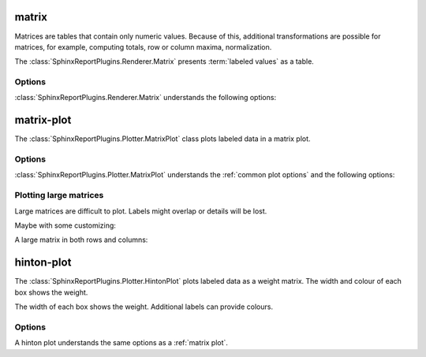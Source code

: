 .. _matrix:

matrix
======

Matrices are tables that contain only numeric values. Because of this,
additional transformations are possible for matrices, for example, 
computing totals, row or column maxima, normalization.

The :class:`SphinxReportPlugins.Renderer.Matrix` presents
:term:`labeled values` as a table.

.. report:: Trackers.LabeledDataExample
   :render: matrix

   A matrix.

Options
-------

:class:`SphinxReportPlugins.Renderer.Matrix` understands the
following options:

.. glossary::
   :sorted:

   transform-matrix
      string

      apply a matrix transform. Possible choices are:

      * *correspondence-analysis*: use correspondence analysis to permute rows/columns 
      * *normalized-column-total*: normalize by column total
      * *normalized-column-max*: normalize by column maximum
      * *normalized-row-total*: normalize by row total
      * *normalized-row-max*: normalize by row maximum
      * *normalized-total*: normalize over whole matrix
      * *normalized-max*: normalize over whole matrix
      * *sort* : sort matrix rows and columns alphanumerically.
      * *filter-by-rows*: only keep columns that are also present in rows
      * *filter-by-cols*: only keep columns that are also present in cols
      * *square*: make matrix square by only keeping rows that
	 are also columns and vice versa.
      * *add-row-total* : add the row total as as another column
      * *add-column-total* : add the row total as another row

.. _matrix-plot:

matrix-plot
===========

The :class:`SphinxReportPlugins.Plotter.MatrixPlot` class plots labeled data
in a matrix plot.

.. report:: Trackers.LabeledDataExample
   :render: matrix-plot
   :layout: row
   :width: 200

   A matrix.

Options
-------

:class:`SphinxReportPlugins.Plotter.MatrixPlot` understands the
:ref:`common plot options` and the following options:

.. glossary::
   :sorted:

   colorbar-format
      string

      numerical format for the colorbar, for example ``%5.2f``

   palette  
      choice

      select color palette for plotting a matrix. See sphinxreport`matplotlib` for a list of 
      available color palettes.

   reverse-palette
      invert the colour palette

   max-rows
      int

      maximum number of rows per plot, If the matrix contains more
      rows, the plot is split into multiple plots.

   max-cols
      int

      maximum number of columns per plot. If the matrix contains
      more columns, the plot is split into multiple plots.

Plotting large matrices
-----------------------

Large matrices are difficult to plot. Labels might overlap or details
will be lost. 

.. report:: TestCases.LongLabelsSmall
   :render: matrix-plot
   :layout: column-2
   :width: 200

   Rendering small/large matrices with long/short labels

Maybe with some customizing:

.. report:: TestCases.LongLabelsSmall
   :render: matrix-plot
   :layout: column-2
   :slices: gigantic
   :mpl-rc: figure.figsize=(20,10);legend.fontsize=4

   Rendering small/large matrices with long/short labels

A large matrix in both rows and columns:

.. report:: TestCases.LargeMatrix
   :render: matrix-plot
   :layout: column-2

   Rendering small/large matrices with long/short labels

.. ========================
.. Rendering large matrices
.. ========================

.. .. report:: TestCases.VeryLargeMatrix
..    :render: matrix-plot

..    Plotting a very large matrix.

.. .. report:: TestCases.VeryLargeMatrix
..    :render: matrix

..    Plotting a very large matrix.

.. _hinton-plot:

hinton-plot
===========

The :class:`SphinxReportPlugins.Plotter.HintonPlot` plots labeled data as a
weight matrix. The width and colour of each box shows the weight. 

.. report:: Trackers.LabeledDataExample
   :render: hinton-plot
   :layout: row
   :width: 200

   A matrix.

The width of each box shows the weight. Additional
labels can provide colours.

.. report:: Trackers.LabeledDataWithErrorsExample
   :render: hinton-plot
   :colours: error
   :layout: row
   :width: 200

   A matrix.

Options
-------

A hinton plot understands the same options as a :ref:`matrix plot`.


